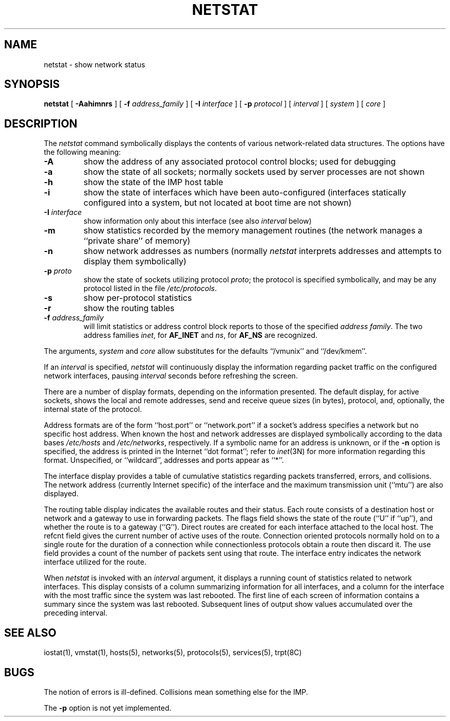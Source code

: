 .\" Copyright (c) 1983 Regents of the University of California.
.\" All rights reserved.  The Berkeley software License Agreement
.\" specifies the terms and conditions for redistribution.
.\"
.\"	@(#)netstat.1	6.4 (Berkeley) %G%
.\"
.TH NETSTAT 1 ""
.UC 5
.SH NAME
netstat \- show network status
.SH SYNOPSIS
.B netstat
[ 
.B \-Aahimnrs
] [
.B \-f
.I address_family
] [
.B \-I
.I interface
] [
.B \-p
.I protocol
] [
.I interval
] [
.I system
] [
.I core
]
.SH DESCRIPTION
The
.I netstat 
command symbolically displays the contents of various network-related
data structures.  The options have the following meaning:
.TP 
.B \-A
show the address of any associated protocol control blocks; used
for debugging
.TP
.B \-a
show the state of all sockets; normally sockets used by
server processes are not shown
.TP
.B \-h
show the state of the IMP host table
.TP
.B \-i
show the state of interfaces which have been auto-configured
(interfaces statically configured into a system, but not
located at boot time are not shown)
.TP
.BI \-I " interface"
show information only about this interface
(see also
.I interval
below)
.TP
.B \-m
show statistics recorded by the memory management routines
(the network manages a ``private share'' of memory)
.TP
.B \-n
show network addresses as numbers (normally 
.I netstat
interprets addresses and attempts to display them
symbolically)
.TP
.BI \-p " proto"
show the state of sockets utilizing protocol
.IR proto ;
the protocol is specified symbolically, and may be any
protocol listed in the file
.IR /etc/protocols .
.TP
.B \-s
show per-protocol statistics
.TP
.B \-r
show the routing tables
.TP
.BI \-f " address_family"
will limit statistics or address control block reports to those
of the specified
.IR address\ family .
The two address families
.IR inet ,
for
.B AF_INET
and
.IR ns ,
for
.B AF_NS
are recognized.
.PP
The arguments, 
.I system
and
.I core
allow substitutes for the defaults ``/vmunix'' and ``/dev/kmem''.
.PP
If an 
.I interval
is specified,
.I netstat
will continuously display the information regarding packet
traffic on the configured network interfaces, pausing
.I interval
seconds before refreshing the screen.
.PP
There are a number of display formats, depending on the information
presented.  The default display, for active sockets, shows the local
and remote addresses, send and receive queue sizes (in bytes), protocol,
and, optionally, the internal state of the protocol.
.PP
Address formats are of the form ``host.port'' or ``network.port''
if a socket's address specifies a network but no specific host address.
When known the host and network addresses are displayed symbolically
according to the data bases
.I /etc/hosts
and
.IR /etc/networks ,
respectively.  If a symbolic name for an address is unknown, or if
the 
.B \-n
option is specified, the address is printed in the Internet ``dot format'';
refer to 
.IR inet (3N)
for more information regarding this format.
Unspecified,
or ``wildcard'', addresses and ports appear as ``*''.  
.PP
The interface display provides a table of cumulative
statistics regarding packets transferred, errors, and collisions.
The network address (currently Internet specific) of the interface
and the maximum transmission unit (``mtu'') are also displayed.
.PP
The routing table display indicates the available routes and
their status.  Each route consists of a destination host or network
and a gateway to use in forwarding packets.  The flags field shows
the state of the route (``U'' if ``up''), and whether the route
is to a gateway (``G'').  Direct routes are created for each
interface attached to the local host.  The refcnt field gives the
current number of active uses of the route.  Connection oriented
protocols normally hold on to a single route for the duration of
a connection while connectionless protocols obtain a route then
discard it.  The use field provides a count of the number of packets
sent using that route.  The interface entry indicates the network
interface utilized for the route.
.PP
When 
.I netstat
is invoked with an
.I interval
argument, it displays a running count of statistics related to
network interfaces.  This display consists of a column summarizing
information for all interfaces, and a column for the interface with
the most traffic since the system was last rebooted.  The first
line of each screen of information contains a summary since the
system was last rebooted.  Subsequent lines of output show values
accumulated over the preceding interval.
.SH SEE ALSO
iostat(1),
vmstat(1),
hosts(5),
networks(5),
protocols(5),
services(5),
trpt(8C)
.SH BUGS
The notion of errors is ill-defined.  Collisions mean
something else for the IMP.
.PP
The 
.B \-p 
option is not yet implemented.

